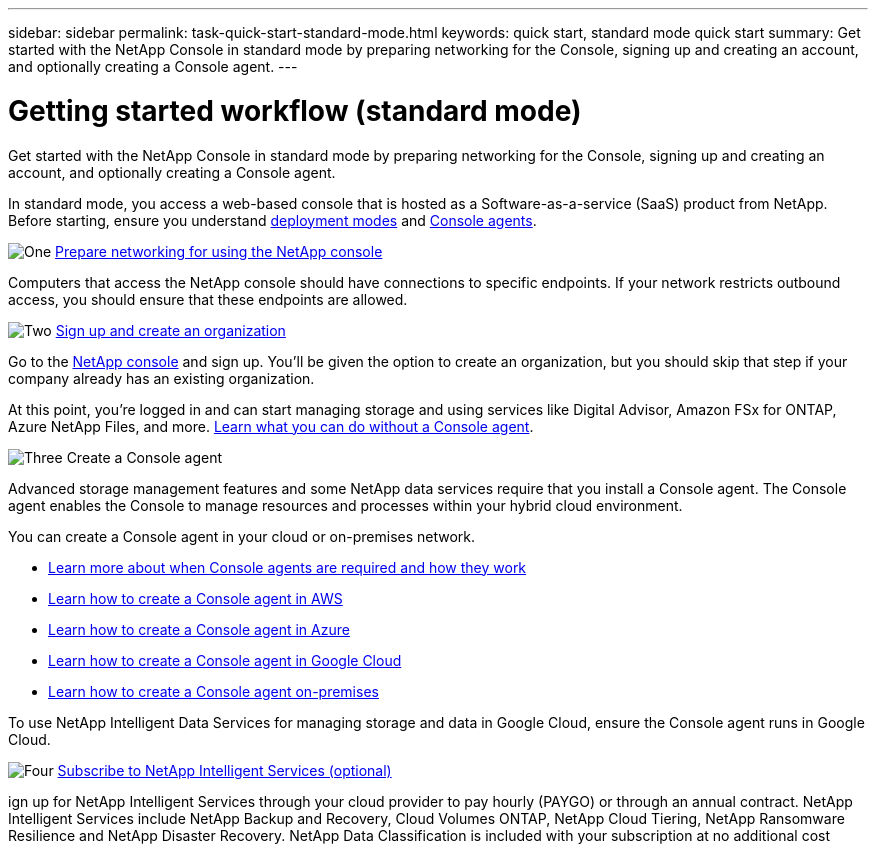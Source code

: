 ---
sidebar: sidebar
permalink: task-quick-start-standard-mode.html
keywords: quick start, standard mode quick start
summary: Get started with the NetApp Console in standard mode by preparing networking for the Console, signing up and creating an account, and optionally creating a Console agent.
---

= Getting started workflow (standard mode)
:hardbreaks:
:nofooter:
:icons: font
:linkattrs:
:imagesdir: ./media/

[.lead]
Get started with the NetApp Console in standard mode by preparing networking for the Console, signing up and creating an account, and optionally creating a Console agent.

In standard mode, you access a web-based console that is hosted as a Software-as-a-service (SaaS) product from NetApp. Before starting, ensure you understand link:concept-modes.html[deployment modes] and link:concept-connectors.html[Console agents].

.image:https://raw.githubusercontent.com/NetAppDocs/common/main/media/number-1.png[One] link:reference-networking-saas-console.html[Prepare networking for using the NetApp console]

[role="quick-margin-para"]
Computers that access the NetApp console should have connections to specific endpoints. If your network restricts outbound access, you should ensure that these endpoints are allowed.

.image:https://raw.githubusercontent.com/NetAppDocs/common/main/media/number-2.png[Two] link:task-sign-up-saas.html[Sign up and create an organization]

[role="quick-margin-para"]
Go to the https://console.netapp.com[NetApp console^] and sign up. You'll be given the option to create an organization, but you should skip that step if your company already has an existing organization.

[role="quick-margin-para"]
At this point, you're logged in and can start managing storage and using services like Digital Advisor, Amazon FSx for ONTAP, Azure NetApp Files, and more. link:concept-connectors.html[Learn what you can do without a Console agent].

.image:https://raw.githubusercontent.com/NetAppDocs/common/main/media/number-3.png[Three] Create a Console agent

[role="quick-margin-para"]
Advanced storage management features and some NetApp data services require that you install a Console agent. The Console agent enables the Console to manage resources and processes within your hybrid cloud environment.

[role="quick-margin-para"]
You can create a Console agent in your cloud or on-premises network.

[role="quick-margin-list"]
* link:concept-connectors.html[Learn more about when Console agents are required and how they work]
* link:concept-install-options-aws.html[Learn how to create a Console agent in AWS]
* link:concept-install-options-azure.html[Learn how to create a Console agent in Azure]
* link:concept-install-options-google.html[Learn how to create a Console agent in Google Cloud]
* link:task-install-connector-on-prem.html[Learn how to create a Console agent on-premises]

[role="quick-margin-para"]
To use NetApp Intelligent Data Services for managing storage and data in Google Cloud, ensure the Console agent runs in Google Cloud.


.image:https://raw.githubusercontent.com/NetAppDocs/common/main/media/number-4.png[Four] link:task-subscribe-standard-mode.html[Subscribe to NetApp Intelligent Services (optional)]

[role="quick-margin-para"]
ign up for NetApp Intelligent Services through your cloud provider to pay hourly (PAYGO) or through an annual contract. NetApp Intelligent Services include NetApp Backup and Recovery, Cloud Volumes ONTAP, NetApp Cloud Tiering, NetApp Ransomware Resilience and NetApp Disaster Recovery. NetApp Data Classification is included with your subscription at no additional cost